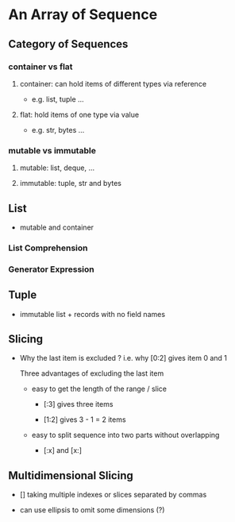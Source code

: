 * An Array of Sequence

** Category of Sequences

*** container vs flat

**** container: can hold items of different types via reference
     
- e.g. list, tuple ...

**** flat: hold items of one type via value

- e.g. str, bytes ... 
  
*** mutable vs immutable

**** mutable: list, deque, ...

**** immutable: tuple, str and bytes
     
** List

- mutable and container
  
*** List Comprehension
    
*** Generator Expression

** Tuple    
   
- immutable list + records with no field names
  
** Slicing

- Why the last item is excluded ? i.e. why [0:2] gives item 0 and 1
  
  Three advantages of excluding the last item
  
  - easy to get the length of the range / slice
    
    - [:3] gives three items

    - [1:2] gives 3 - 1 = 2 items
      
  - easy to split sequence into two parts without overlapping

    - [:x] and [x:]
      
** Multidimensional Slicing
   
- [] taking multiple indexes or slices separated by commas
  
- can use ellipsis to omit some dimensions (?)

